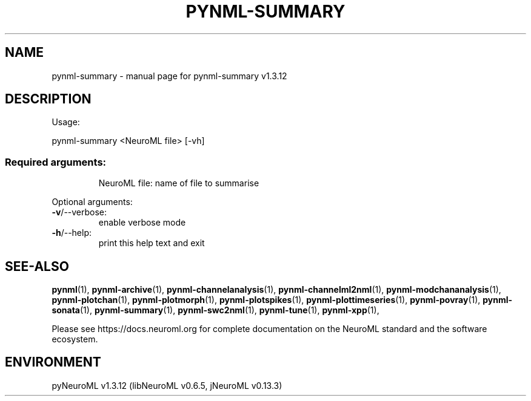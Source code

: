 .\" DO NOT MODIFY THIS FILE!  It was generated by help2man 1.49.3.
.TH PYNML-SUMMARY "1" "September 2024" "pynml-summary v1.3.12" "User Commands"
.SH NAME
pynml-summary \- manual page for pynml-summary v1.3.12
.SH DESCRIPTION
Usage:
.PP
pynml\-summary <NeuroML file> [\-vh]
.SS "Required arguments:"
.IP
NeuroML file: name of file to summarise
.PP
Optional arguments:
.TP
\fB\-v\fR/\-\-verbose:
enable verbose mode
.TP
\fB\-h\fR/\-\-help:
print this help text and exit
.SH "SEE-ALSO"
.BR pynml (1),
.BR pynml-archive (1),
.BR pynml-channelanalysis (1),
.BR pynml-channelml2nml (1),
.BR pynml-modchananalysis (1),
.BR pynml-plotchan (1),
.BR pynml-plotmorph (1),
.BR pynml-plotspikes (1),
.BR pynml-plottimeseries (1),
.BR pynml-povray (1),
.BR pynml-sonata (1),
.BR pynml-summary (1),
.BR pynml-swc2nml (1),
.BR pynml-tune (1),
.BR pynml-xpp (1),
.PP
Please see https://docs.neuroml.org for complete documentation on the NeuroML standard and the software ecosystem.
.SH ENVIRONMENT
.PP
pyNeuroML v1.3.12 (libNeuroML v0.6.5, jNeuroML v0.13.3)

